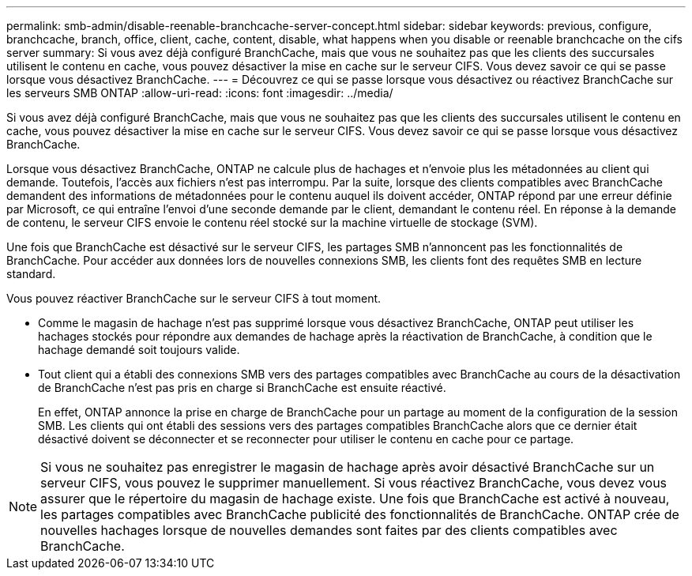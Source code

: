 ---
permalink: smb-admin/disable-reenable-branchcache-server-concept.html 
sidebar: sidebar 
keywords: previous, configure, branchcache, branch, office, client, cache, content, disable, what happens when you disable or reenable branchcache on the cifs server 
summary: Si vous avez déjà configuré BranchCache, mais que vous ne souhaitez pas que les clients des succursales utilisent le contenu en cache, vous pouvez désactiver la mise en cache sur le serveur CIFS. Vous devez savoir ce qui se passe lorsque vous désactivez BranchCache. 
---
= Découvrez ce qui se passe lorsque vous désactivez ou réactivez BranchCache sur les serveurs SMB ONTAP
:allow-uri-read: 
:icons: font
:imagesdir: ../media/


[role="lead"]
Si vous avez déjà configuré BranchCache, mais que vous ne souhaitez pas que les clients des succursales utilisent le contenu en cache, vous pouvez désactiver la mise en cache sur le serveur CIFS. Vous devez savoir ce qui se passe lorsque vous désactivez BranchCache.

Lorsque vous désactivez BranchCache, ONTAP ne calcule plus de hachages et n'envoie plus les métadonnées au client qui demande. Toutefois, l'accès aux fichiers n'est pas interrompu. Par la suite, lorsque des clients compatibles avec BranchCache demandent des informations de métadonnées pour le contenu auquel ils doivent accéder, ONTAP répond par une erreur définie par Microsoft, ce qui entraîne l'envoi d'une seconde demande par le client, demandant le contenu réel. En réponse à la demande de contenu, le serveur CIFS envoie le contenu réel stocké sur la machine virtuelle de stockage (SVM).

Une fois que BranchCache est désactivé sur le serveur CIFS, les partages SMB n'annoncent pas les fonctionnalités de BranchCache. Pour accéder aux données lors de nouvelles connexions SMB, les clients font des requêtes SMB en lecture standard.

Vous pouvez réactiver BranchCache sur le serveur CIFS à tout moment.

* Comme le magasin de hachage n'est pas supprimé lorsque vous désactivez BranchCache, ONTAP peut utiliser les hachages stockés pour répondre aux demandes de hachage après la réactivation de BranchCache, à condition que le hachage demandé soit toujours valide.
* Tout client qui a établi des connexions SMB vers des partages compatibles avec BranchCache au cours de la désactivation de BranchCache n'est pas pris en charge si BranchCache est ensuite réactivé.
+
En effet, ONTAP annonce la prise en charge de BranchCache pour un partage au moment de la configuration de la session SMB. Les clients qui ont établi des sessions vers des partages compatibles BranchCache alors que ce dernier était désactivé doivent se déconnecter et se reconnecter pour utiliser le contenu en cache pour ce partage.



[NOTE]
====
Si vous ne souhaitez pas enregistrer le magasin de hachage après avoir désactivé BranchCache sur un serveur CIFS, vous pouvez le supprimer manuellement. Si vous réactivez BranchCache, vous devez vous assurer que le répertoire du magasin de hachage existe. Une fois que BranchCache est activé à nouveau, les partages compatibles avec BranchCache publicité des fonctionnalités de BranchCache. ONTAP crée de nouvelles hachages lorsque de nouvelles demandes sont faites par des clients compatibles avec BranchCache.

====